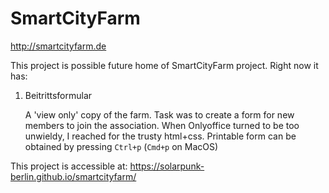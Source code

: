 * SmartCityFarm

http://smartcityfarm.de

This project is possible future home of SmartCityFarm project. Right now it has:

1. Beitrittsformular

   A 'view only' copy of the farm. Task was to create a form for new members to join the
   association. When Onlyoffice turned to be too unwieldy, I reached for the trusty html+css.
   Printable form can be obtained by pressing =Ctrl+p= (=Cmd+p= on MacOS)


This project is accessible at: https://solarpunk-berlin.github.io/smartcityfarm/
